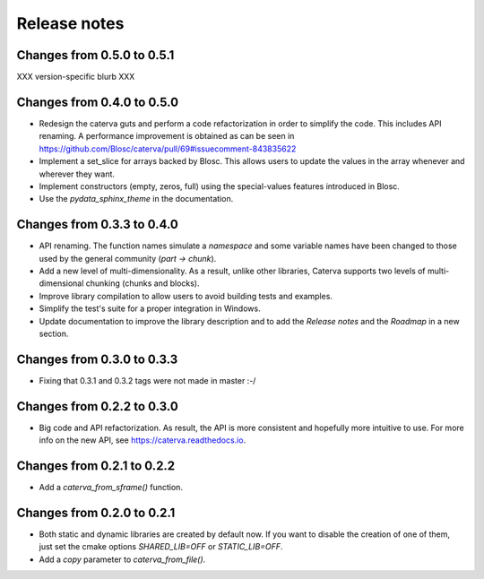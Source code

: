 Release notes
=============

Changes from 0.5.0 to 0.5.1
---------------------------

XXX version-specific blurb XXX

Changes from 0.4.0 to 0.5.0
---------------------------

* Redesign the caterva guts and perform a code refactorization in order
  to simplify the code. This includes API renaming. A performance improvement
  is obtained as can be seen in https://github.com/Blosc/caterva/pull/69#issuecomment-843835622

* Implement a set_slice for arrays backed by Blosc. This allows users to
  update the values in the array whenever and wherever they want.

* Implement constructors (empty, zeros, full) using the special-values
  features introduced in Blosc.

* Use the `pydata_sphinx_theme` in the documentation.


Changes from 0.3.3 to 0.4.0
---------------------------

* API renaming. The function names simulate a *namespace* and some
  variable names have been changed to those used by the general community
  (*part -> chunk*).

* Add a new level of multi-dimensionality. As a result, unlike other
  libraries, Caterva supports two levels of multi-dimensional chunking (chunks
  and blocks).

* Improve library compilation to allow users to avoid building tests and
  examples.

* Simplify the test's suite for a proper integration in Windows.

* Update documentation to improve the library description and to add the
  *Release notes* and the *Roadmap* in a new section.

Changes from 0.3.0 to 0.3.3
---------------------------

* Fixing that 0.3.1 and 0.3.2 tags were not made in master :-/

Changes from 0.2.2 to 0.3.0
---------------------------

* Big code and API refactorization.  As result, the API is more consistent and
  hopefully more intuitive to use.  For more info on the new API, see
  https://caterva.readthedocs.io.

Changes from 0.2.1 to 0.2.2
---------------------------

* Add a `caterva_from_sframe()` function. 

Changes from 0.2.0 to 0.2.1
---------------------------

* Both static and dynamic libraries are created by default now.  If you want to
  disable the creation of one of them, just set the cmake options
  `SHARED_LIB=OFF` or `STATIC_LIB=OFF`.

* Add a `copy` parameter to `caterva_from_file()`.
